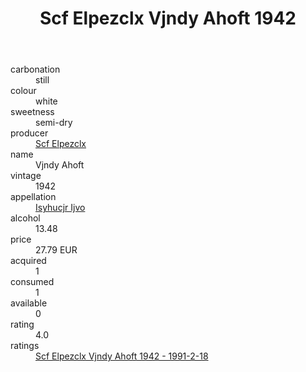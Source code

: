 :PROPERTIES:
:ID:                     3abdd39a-20e5-4111-b78d-2ee3d794c493
:END:
#+TITLE: Scf Elpezclx Vjndy Ahoft 1942

- carbonation :: still
- colour :: white
- sweetness :: semi-dry
- producer :: [[id:85267b00-1235-4e32-9418-d53c08f6b426][Scf Elpezclx]]
- name :: Vjndy Ahoft
- vintage :: 1942
- appellation :: [[id:8508a37c-5f8b-409e-82b9-adf9880a8d4d][Isyhucjr Ijvo]]
- alcohol :: 13.48
- price :: 27.79 EUR
- acquired :: 1
- consumed :: 1
- available :: 0
- rating :: 4.0
- ratings :: [[id:377000de-1a9a-4491-8118-752e0b028de1][Scf Elpezclx Vjndy Ahoft 1942 - 1991-2-18]]


